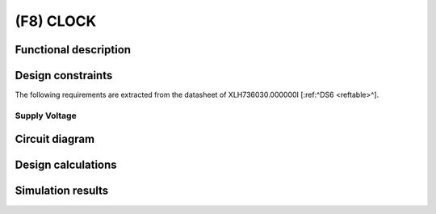 (F8) CLOCK
==========

Functional description
----------------------

Design constraints
------------------

.. requirement:: D_OSC_01
   :rationale: 40MHz LVCMOS, Enable/Disable on pin 1, 3.2x2.5mm package, 3.3VDC±5% supply, ±50ppm precision, -40 to +85°C temperature range.

   A 40 MHz reference oscillator shall be connected to one of the FPGA's global clock inputs, with reference XLH335040.000000I.

The following requirements are extracted from the datasheet of XLH736030.000000I [:ref:^DS6 <reftable>^].

Supply Voltage
^^^^^^^^^^^^^^

.. requirement:: D_OSC_01
   :derivedfrom: U_OSC_01

   The VDD supply voltage shall be within 3.135V and 3.465V with a current capacity of 35mA.

.. requirement:: D_OSC_02
   :derivedfrom: U_OSC_01

   A 0.01uF bypass capacitor shall be placed between VDD and GND.


Circuit diagram
---------------

Design calculations
-------------------

Simulation results
------------------
